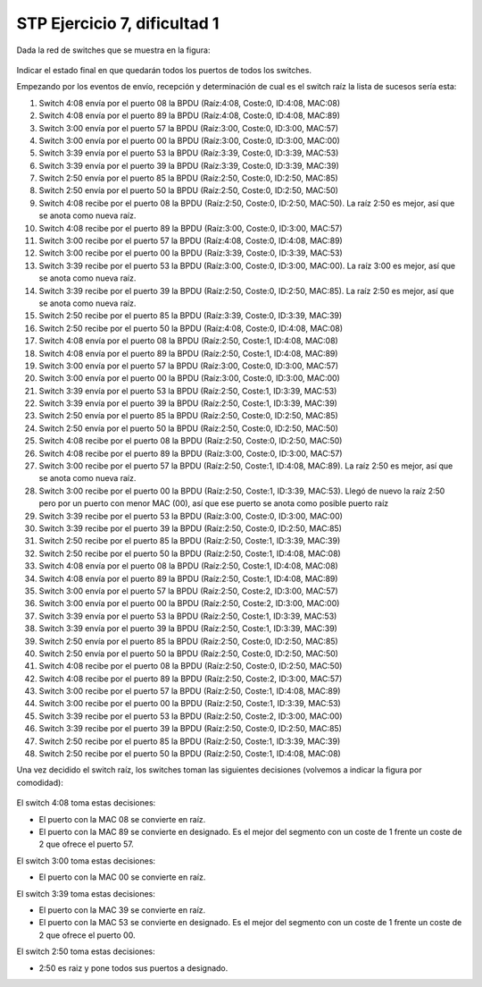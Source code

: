 
STP Ejercicio 7, dificultad 1
~~~~~~~~~~~~~~~~~~~~~~~~~~~~~~~~~~~~~~~~~~~~~~
Dada la red de switches que se muestra en la figura:

.. figure:: /t3_conmutadores/simuladorstp/tipo1/ej7/ejercicio7.png

Indicar el estado final en que quedarán todos los puertos de todos los switches.

Empezando por los eventos de envío, recepción y determinación de cual es el switch raíz la lista de sucesos sería esta:


1. Switch 4:08 envía por el puerto 08 la BPDU (Raíz:4:08, Coste:0, ID:4:08, MAC:08)
2. Switch 4:08 envía por el puerto 89 la BPDU (Raíz:4:08, Coste:0, ID:4:08, MAC:89)
3. Switch 3:00 envía por el puerto 57 la BPDU (Raíz:3:00, Coste:0, ID:3:00, MAC:57)
4. Switch 3:00 envía por el puerto 00 la BPDU (Raíz:3:00, Coste:0, ID:3:00, MAC:00)
5. Switch 3:39 envía por el puerto 53 la BPDU (Raíz:3:39, Coste:0, ID:3:39, MAC:53)
6. Switch 3:39 envía por el puerto 39 la BPDU (Raíz:3:39, Coste:0, ID:3:39, MAC:39)
7. Switch 2:50 envía por el puerto 85 la BPDU (Raíz:2:50, Coste:0, ID:2:50, MAC:85)
8. Switch 2:50 envía por el puerto 50 la BPDU (Raíz:2:50, Coste:0, ID:2:50, MAC:50)
9. Switch 4:08 recibe por el puerto 08 la BPDU (Raíz:2:50, Coste:0, ID:2:50, MAC:50). La raíz 2:50 es mejor, así que se anota como nueva raíz.
10. Switch 4:08 recibe por el puerto 89 la BPDU (Raíz:3:00, Coste:0, ID:3:00, MAC:57)
11. Switch 3:00 recibe por el puerto 57 la BPDU (Raíz:4:08, Coste:0, ID:4:08, MAC:89)
12. Switch 3:00 recibe por el puerto 00 la BPDU (Raíz:3:39, Coste:0, ID:3:39, MAC:53)
13. Switch 3:39 recibe por el puerto 53 la BPDU (Raíz:3:00, Coste:0, ID:3:00, MAC:00). La raíz 3:00 es mejor, así que se anota como nueva raíz.
14. Switch 3:39 recibe por el puerto 39 la BPDU (Raíz:2:50, Coste:0, ID:2:50, MAC:85). La raíz 2:50 es mejor, así que se anota como nueva raíz.
15. Switch 2:50 recibe por el puerto 85 la BPDU (Raíz:3:39, Coste:0, ID:3:39, MAC:39)
16. Switch 2:50 recibe por el puerto 50 la BPDU (Raíz:4:08, Coste:0, ID:4:08, MAC:08)
17. Switch 4:08 envía por el puerto 08 la BPDU (Raíz:2:50, Coste:1, ID:4:08, MAC:08)
18. Switch 4:08 envía por el puerto 89 la BPDU (Raíz:2:50, Coste:1, ID:4:08, MAC:89)
19. Switch 3:00 envía por el puerto 57 la BPDU (Raíz:3:00, Coste:0, ID:3:00, MAC:57)
20. Switch 3:00 envía por el puerto 00 la BPDU (Raíz:3:00, Coste:0, ID:3:00, MAC:00)
21. Switch 3:39 envía por el puerto 53 la BPDU (Raíz:2:50, Coste:1, ID:3:39, MAC:53)
22. Switch 3:39 envía por el puerto 39 la BPDU (Raíz:2:50, Coste:1, ID:3:39, MAC:39)
23. Switch 2:50 envía por el puerto 85 la BPDU (Raíz:2:50, Coste:0, ID:2:50, MAC:85)
24. Switch 2:50 envía por el puerto 50 la BPDU (Raíz:2:50, Coste:0, ID:2:50, MAC:50)
25. Switch 4:08 recibe por el puerto 08 la BPDU (Raíz:2:50, Coste:0, ID:2:50, MAC:50)
26. Switch 4:08 recibe por el puerto 89 la BPDU (Raíz:3:00, Coste:0, ID:3:00, MAC:57)
27. Switch 3:00 recibe por el puerto 57 la BPDU (Raíz:2:50, Coste:1, ID:4:08, MAC:89). La raíz 2:50 es mejor, así que se anota como nueva raíz.
28. Switch 3:00 recibe por el puerto 00 la BPDU (Raíz:2:50, Coste:1, ID:3:39, MAC:53). Llegó de nuevo la raíz 2:50 pero por un puerto con menor MAC (00), así que ese puerto se anota como posible puerto raíz
29. Switch 3:39 recibe por el puerto 53 la BPDU (Raíz:3:00, Coste:0, ID:3:00, MAC:00)
30. Switch 3:39 recibe por el puerto 39 la BPDU (Raíz:2:50, Coste:0, ID:2:50, MAC:85)
31. Switch 2:50 recibe por el puerto 85 la BPDU (Raíz:2:50, Coste:1, ID:3:39, MAC:39)
32. Switch 2:50 recibe por el puerto 50 la BPDU (Raíz:2:50, Coste:1, ID:4:08, MAC:08)
33. Switch 4:08 envía por el puerto 08 la BPDU (Raíz:2:50, Coste:1, ID:4:08, MAC:08)
34. Switch 4:08 envía por el puerto 89 la BPDU (Raíz:2:50, Coste:1, ID:4:08, MAC:89)
35. Switch 3:00 envía por el puerto 57 la BPDU (Raíz:2:50, Coste:2, ID:3:00, MAC:57)
36. Switch 3:00 envía por el puerto 00 la BPDU (Raíz:2:50, Coste:2, ID:3:00, MAC:00)
37. Switch 3:39 envía por el puerto 53 la BPDU (Raíz:2:50, Coste:1, ID:3:39, MAC:53)
38. Switch 3:39 envía por el puerto 39 la BPDU (Raíz:2:50, Coste:1, ID:3:39, MAC:39)
39. Switch 2:50 envía por el puerto 85 la BPDU (Raíz:2:50, Coste:0, ID:2:50, MAC:85)
40. Switch 2:50 envía por el puerto 50 la BPDU (Raíz:2:50, Coste:0, ID:2:50, MAC:50)
41. Switch 4:08 recibe por el puerto 08 la BPDU (Raíz:2:50, Coste:0, ID:2:50, MAC:50)
42. Switch 4:08 recibe por el puerto 89 la BPDU (Raíz:2:50, Coste:2, ID:3:00, MAC:57)
43. Switch 3:00 recibe por el puerto 57 la BPDU (Raíz:2:50, Coste:1, ID:4:08, MAC:89)
44. Switch 3:00 recibe por el puerto 00 la BPDU (Raíz:2:50, Coste:1, ID:3:39, MAC:53)
45. Switch 3:39 recibe por el puerto 53 la BPDU (Raíz:2:50, Coste:2, ID:3:00, MAC:00)
46. Switch 3:39 recibe por el puerto 39 la BPDU (Raíz:2:50, Coste:0, ID:2:50, MAC:85)
47. Switch 2:50 recibe por el puerto 85 la BPDU (Raíz:2:50, Coste:1, ID:3:39, MAC:39)
48. Switch 2:50 recibe por el puerto 50 la BPDU (Raíz:2:50, Coste:1, ID:4:08, MAC:08)



Una vez decidido el switch raíz, los switches toman las siguientes decisiones (volvemos a indicar la figura por comodidad):

.. figure:: /t3_conmutadores/simuladorstp/tipo1/ej7/ejercicio7.png




El switch 4:08 toma estas decisiones:

* El puerto con la MAC 08 se convierte en raíz. 
* El puerto con la MAC 89 se convierte en designado. Es el mejor del segmento con un coste de 1 frente un coste de 2 que ofrece el puerto 57.




El switch 3:00 toma estas decisiones:

* El puerto con la MAC 00 se convierte en raíz. 




El switch 3:39 toma estas decisiones:

* El puerto con la MAC 39 se convierte en raíz. 
* El puerto con la MAC 53 se convierte en designado. Es el mejor del segmento con un coste de 1 frente un coste de 2 que ofrece el puerto 00.




El switch 2:50 toma estas decisiones:

* 2:50 es raiz y pone todos sus puertos a designado.


        